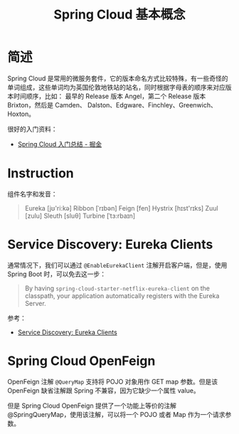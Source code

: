 #+TITLE:      Spring Cloud 基本概念

* 目录                                                    :TOC_4_gh:noexport:
- [[#简述][简述]]
- [[#instruction][Instruction]]
- [[#service-discovery-eureka-clients][Service Discovery: Eureka Clients]]
- [[#spring-cloud-openfeign][Spring Cloud OpenFeign]]

* 简述
  Spring Cloud 是常用的微服务套件，它的版本命名方式比较特殊，有一些奇怪的单词组成，这些单词均为英国伦敦地铁站的站名，同时根据字母表的顺序来对应版本时间顺序，比如：
  最早的 Release 版本 Angel，第二个 Release 版本 Brixton，然后是 Camden、 Dalston、Edgware、Finchley、Greenwich、Hoxton。

  很好的入门资料：
  + [[https://juejin.im/post/5de2553e5188256e885f4fa3][Spring Cloud 入门总结 - 掘金]]

* Instruction
  组件名字和发音：
  #+begin_quote
  Eureka [jʊ'ri:kə]
  Ribbon [ˈrɪbən]
  Feign [fen]
  Hystrix [hɪst'rɪks]
  Zuul [zulu]
  Sleuth [sluθ]
  Turbine [ˈtɜ:rbaɪn]
  #+end_quote

* Service Discovery: Eureka Clients
  通常情况下，我们可以通过 ~@EnableEurekaClient~ 注解开启客户端，但是，使用 Spring Boot 时，可以免去这一步：
  #+begin_quote
  By having =spring-cloud-starter-netflix-eureka-client= on the classpath, your application automatically registers with the Eureka Server.
  #+end_quote

  参考：
  + [[https://cloud.spring.io/spring-cloud-netflix/multi/multi__service_discovery_eureka_clients.html][Service Discovery: Eureka Clients]]

* Spring Cloud OpenFeign
  OpenFeign 注解 =@QueryMap= 支持将 POJO 对象用作 GET map 参数。但是该 OpenFeign 缺省注解跟 Spring 不兼容，因为它缺少一个属性 value。  

  但是 Spring Cloud OpenFeign 提供了一个功能上等价的注解 @SpringQueryMap，使用该注解，可以将一个 POJO 或者 Map 作为一个请求参数。

